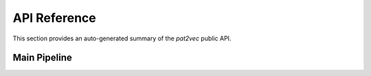 API Reference
=============

This section provides an auto-generated summary of the `pat2vec` public API.

Main Pipeline
-------------

.. autosummary::
   :toctree: generated/
   :recursive:

   pat2vec.main_pat2vec
   pat2vec.pat2vec_get_methods
   pat2vec.pat2vec_main_methods
   pat2vec.pat2vec_pat_list
   pat2vec.pat2vec_search
   pat2vec.patvec_get_batch_methods
   pat2vec.util

   pat2vec.main_pat2vec.main
